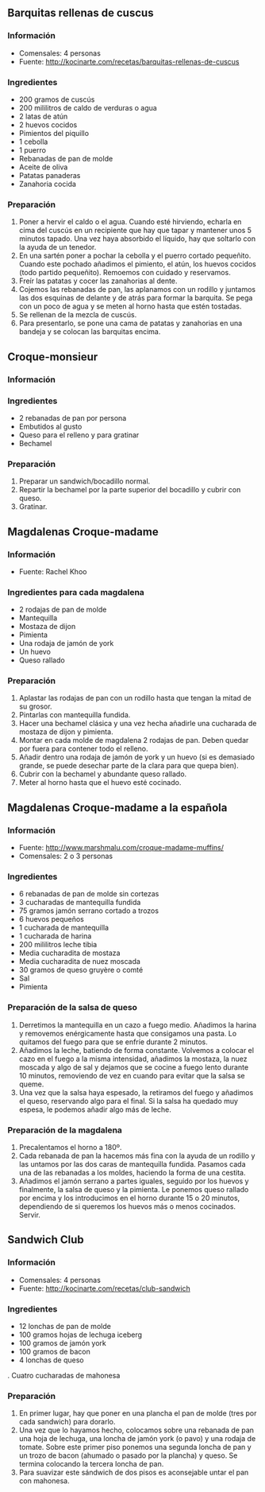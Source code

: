 ** Barquitas rellenas de cuscus
*** Información
- Comensales: 4 personas
- Fuente: http://kocinarte.com/recetas/barquitas-rellenas-de-cuscus
*** Ingredientes
- 200 gramos de cuscús
- 200 mililitros de caldo de verduras o agua
- 2 latas de atún
- 2 huevos cocidos
- Pimientos del piquillo
- 1 cebolla
- 1 puerro
- Rebanadas de pan de molde
- Aceite de oliva
- Patatas panaderas
- Zanahoria cocida
*** Preparación
1. Poner a hervir el caldo o el agua. Cuando esté hirviendo,
   echarla en cima del cuscús en un recipiente que hay que tapar y mantener unos
   5 minutos tapado. Una vez haya absorbido el líquido, hay que soltarlo con la
   ayuda de un tenedor.
2. En una sartén poner a pochar la cebolla y el puerro cortado pequeñito. 
   Cuando este pochado añadimos el pimiento, el atún, los huevos cocidos (todo
   partido pequeñito). Remoemos con cuidado y reservamos.
3. Freír las patatas y cocer las zanahorias al dente.
4. Cojemos las rebanadas de pan, las aplanamos con un rodillo y juntamos las 
   dos esquinas de delante y de atrás para formar la barquita. Se pega con un
   poco de agua y se meten al horno hasta que estén tostadas.
5. Se rellenan de la mezcla de cuscús.
6. Para presentarlo, se pone una cama de patatas y zanahorias en una bandeja y
   se colocan las barquitas encima.
** Croque-monsieur
*** Información

#+BEGIN_LATEX
\begin{figure}[h]
  \centering
  \includegraphics[width=8cm]{./imagenes/croque-monsieur.jpg}
  \caption{Croque-monsieur}
\end{figure}
#+END_LATEX

*** Ingredientes
- 2 rebanadas de pan por persona
- Embutidos al gusto
- Queso para el relleno y para gratinar
- Bechamel
*** Preparación
1. Preparar un sandwich/bocadillo normal.
2. Repartir la bechamel por la parte superior del bocadillo y cubrir
   con queso.
3. Gratinar.
** Magdalenas Croque-madame
*** Información
- Fuente: Rachel Khoo
*** Ingredientes para cada magdalena
- 2 rodajas de pan de molde 
- Mantequilla
- Mostaza de dijon
- Pimienta
- Una rodaja de jamón de york
- Un huevo
- Queso rallado
*** Preparación
1. Aplastar las rodajas de pan con un rodillo hasta que tengan la
   mitad de su grosor.
2. Pintarlas con mantequilla fundida.
3. Hacer una bechamel clásica y una vez hecha añadirle una cucharada
   de mostaza de dijon y pimienta.
4. Montar en cada molde de magdalena 2 rodajas de pan. Deben quedar
   por fuera para contener todo el relleno.
5. Añadir dentro una rodaja de jamón de york y un huevo (si es
   demasiado grande, se puede desechar parte de la clara para que
   quepa bien).
6. Cubrir con la bechamel y abundante queso rallado.
7. Meter al horno hasta que el huevo esté cocinado.

#+LATEX: \clearpage

** Magdalenas Croque-madame a la española
*** Información
- Fuente: http://www.marshmalu.com/croque-madame-muffins/
- Comensales: 2 o 3 personas
*** Ingredientes
- 6 rebanadas de pan de molde sin cortezas
- 3 cucharadas de mantequilla fundida
- 75 gramos jamón serrano cortado a trozos
- 6 huevos pequeños
- 1 cucharada de mantequilla
- 1 cucharada de harina
- 200 mililitros leche tibia
- Media cucharadita de mostaza
- Media cucharadita de nuez moscada
- 30 gramos de queso gruyère o comté
- Sal
- Pimienta
*** Preparación de la salsa de queso
1. Derretimos la mantequilla en un cazo a fuego medio. Añadimos la harina y
   removemos enérgicamente hasta que consigamos una pasta. Lo quitamos del
   fuego para que se enfríe durante 2 minutos.
2. Añadimos la leche, batiendo de forma constante. Volvemos a colocar el cazo en
   el fuego a la misma intensidad, añadimos la mostaza, la nuez moscada y algo
   de sal y dejamos que se cocine a fuego lento durante 10 minutos, removiendo
   de vez en cuando para evitar que la salsa se queme.
3. Una vez que la salsa haya espesado, la retiramos del fuego y añadimos el
   queso, reservando algo para el final. Si la salsa ha quedado muy espesa, le
   podemos añadir algo más de leche.
*** Preparación de la magdalena
1. Precalentamos el horno a 180º.
2. Cada rebanada de pan la hacemos más fina con la ayuda de un rodillo y las
   untamos por las dos caras de mantequilla fundida. Pasamos cada una de las
   rebanadas a los moldes, haciendo la forma de una cestita.
3. Añadimos el jamón serrano a partes iguales, seguido por los huevos y
   finalmente, la salsa de queso y la pimienta. Le ponemos queso rallado por
   encima y los introducimos en el horno durante 15 o 20 minutos, dependiendo de
   si queremos los huevos más o menos cocinados. Servir.
** Sandwich Club
*** Información
- Comensales: 4 personas
- Fuente: http://kocinarte.com/recetas/club-sandwich
*** Ingredientes
- 12 lonchas de pan de molde
- 100 gramos hojas de lechuga iceberg
- 100 gramos de jamón york
- 100 gramos de bacon
- 4 lonchas de queso
. Cuatro cucharadas de mahonesa
*** Preparación
1. En primer lugar, hay que poner en una plancha el pan de molde (tres por cada
   sandwich) para dorarlo.
2. Una vez que lo hayamos hecho, colocamos sobre una rebanada de pan una hoja de
   lechuga, una loncha de jamón york (o pavo) y una rodaja de tomate. Sobre este
   primer piso ponemos una segunda loncha de pan y un trozo de bacon (ahumado o
   pasado por la plancha) y queso. Se termina colocando la tercera loncha de
   pan.
3. Para suavizar este sándwich de dos pisos es aconsejable untar el pan con
   mahonesa.
